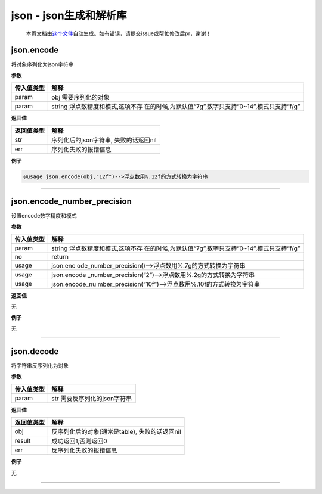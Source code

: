json - json生成和解析库
=======================

   本页文档由\ `这个文件 <https://gitee.com/openLuat/LuatOS/tree/master/luat/packages/lua-cjson/lua_cjson.c>`__\ 自动生成。如有错误，请提交issue或帮忙修改后pr，谢谢！

json.encode
-----------

将对象序列化为json字符串

**参数**

+------------+--------------------------------------------------------+
| 传入值类型 | 解释                                                   |
+============+========================================================+
| param      | obj 需要序列化的对象                                   |
+------------+--------------------------------------------------------+
| param      | string                                                 |
|            | 浮点数精度和模式,这项不存                              |
|            | 在的时候,为默认值“7g”,数字只支持“0~14”,模式只支持“f/g” |
+------------+--------------------------------------------------------+

**返回值**

========== =====================================
返回值类型 解释
========== =====================================
str        序列化后的json字符串, 失败的话返回nil
err        序列化失败的报错信息
========== =====================================

**例子**

.. code:: lua

   @usage json.encode(obj,"12f")-->浮点数用%.12f的方式转换为字符串

--------------

json.encode_number_precision
----------------------------

设置encode数字精度和模式

**参数**

+------------+--------------------------------------------------------+
| 传入值类型 | 解释                                                   |
+============+========================================================+
| param      | string                                                 |
|            | 浮点数精度和模式,这项不存                              |
|            | 在的时候,为默认值“7g”,数字只支持“0~14”,模式只支持“f/g” |
+------------+--------------------------------------------------------+
| no         | return                                                 |
+------------+--------------------------------------------------------+
| usage      | json.enc                                               |
|            | ode_number_precision()–>浮点数用%.7g的方式转换为字符串 |
+------------+--------------------------------------------------------+
| usage      | json.encode                                            |
|            | _number_precision(“2”)–>浮点数用%.2g的方式转换为字符串 |
+------------+--------------------------------------------------------+
| usage      | json.encode_nu                                         |
|            | mber_precision(“10f”)–>浮点数用%.10f的方式转换为字符串 |
+------------+--------------------------------------------------------+

**返回值**

无

**例子**

无

--------------

json.decode
-----------

将字符串反序列化为对象

**参数**

========== ============================
传入值类型 解释
========== ============================
param      str 需要反序列化的json字符串
========== ============================

**返回值**

========== ==============================================
返回值类型 解释
========== ==============================================
obj        反序列化后的对象(通常是table), 失败的话返回nil
result     成功返回1,否则返回0
err        反序列化失败的报错信息
========== ==============================================

**例子**

无

--------------

